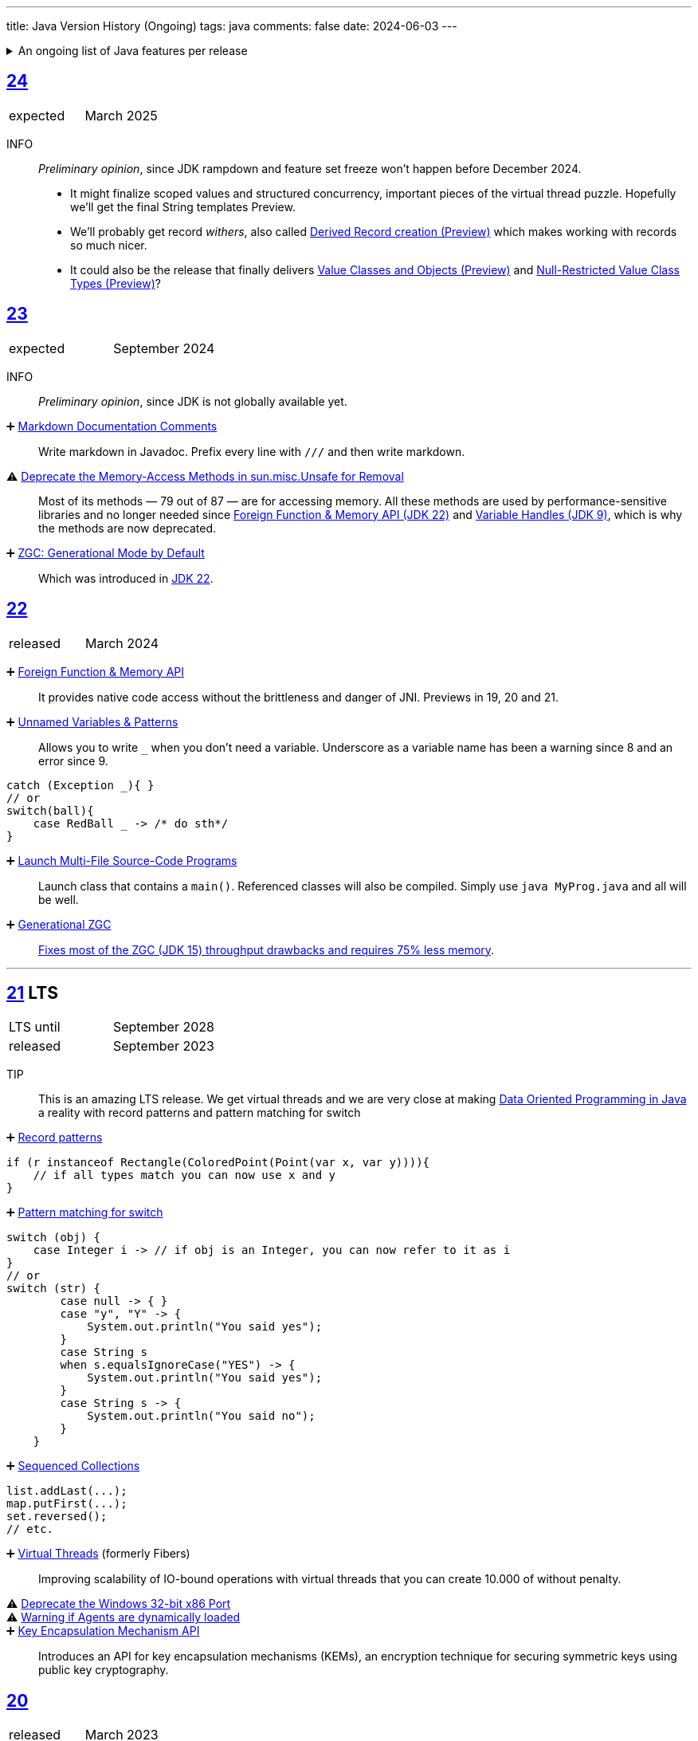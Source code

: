 ---
title: Java Version History (Ongoing)
tags: java
comments: false
date: 2024-06-03
---


.An ongoing list of Java features per release
[%collapsible]
====
Ever since Java switched to its six-month release cadence (link:https://openjdk.org/jeps/322[Time-Based Release Versioning]) it has become a bit harder to keep up with the features they have implemented.
//, especially the language updates that make it possible to write ever more concise Java code. See effective/concise Java for code examples that show how to write concise code
The following list tracks the stable (not incubating or in preview) feature changes I deemed most noteworthy.
The releases that Oracle will provide Long-Term Support (LTS) for are marked as such, based on the plan that link:https://www.oracle.com/java/technologies/java-se-support-roadmap.html[Oracle publishes]. This list does not cover all api changes and only seldom things outside of JEPs. Check the link:https://javaalmanac.io/[Java Almanac] to see api updates of the JDK. Use a current JDK to get all performance improvements that happen constantly.

The list is ongoing and will be updated with every new Java release.
A ➕ marks an added feature, a ⚠ marks a deprecation that will likely lead to a ❌ breaking change when the feature is removed.

The full Java version history can be found via link:https://openjdk.org/projects/jdk/[Open JDK], link:https://en.wikipedia.org/wiki/Java_version_history[at Wikipedia] or via the link:https://www.java.com/releases/[Java releases page].
Another website that tracks java features but also gives upgrading advice is link:https://whichjdk.com/[whichjdk.com].
====

[#jdk-24]
== link:https://openjdk.org/projects/jdk/24/[24]
[cols="1,>1"]
|===
| expected | March 2025
|===

INFO:: _Preliminary opinion_, since JDK rampdown and feature set freeze won't happen before December 2024.
* It might finalize scoped values and structured concurrency, important pieces of the virtual thread puzzle. Hopefully we'll get the final String templates Preview.
* We'll probably get record _withers_, also called link:https://openjdk.org/jeps/468[Derived Record creation (Preview)] which makes working with records so much nicer.
* It could also be the release that finally delivers link:https://openjdk.org/jeps/401[Value Classes and Objects (Preview)] and link:https://openjdk.org/jeps/8316779[Null-Restricted Value Class Types (Preview)]?

[#jdk-23]
== link:https://openjdk.org/projects/jdk/23/[23]
[cols="1,>1"]
|===
| expected | September 2024
|===

INFO:: _Preliminary opinion_, since JDK is not globally available yet.

➕ link:https://openjdk.org/jeps/467[Markdown Documentation Comments]::
Write markdown in Javadoc. Prefix every line with `///` and then write markdown.

⚠ link:https://openjdk.org/jeps/471[Deprecate the Memory-Access Methods in sun.misc.Unsafe for Removal]::
Most of its methods — 79 out of 87 — are for accessing memory. All these methods are used by performance-sensitive libraries and no longer needed since link:https://openjdk.org/jeps/454[Foreign Function & Memory API (JDK 22)] and link:https://openjdk.org/jeps/193[Variable Handles (JDK 9)], which is why the methods are now deprecated.

➕ link:https://openjdk.org/jeps/474[ZGC: Generational Mode by Default]:: Which was introduced in <<jdk-22, JDK 22>>.

[#jdk-22]
== link:https://openjdk.org/projects/jdk/22/[22]
[cols="1,>1"]
|===
| released | March 2024
|===

➕ link:https://openjdk.org/jeps/454[Foreign Function & Memory API]::
It provides native code access without the brittleness and danger of JNI. Previews in 19, 20 and 21.

➕ link:https://openjdk.org/jeps/456[Unnamed Variables & Patterns]::
Allows you to write `_` when you don't need a variable. Underscore as a variable name has been a warning since 8 and an error since 9.
[source,java]
----
catch (Exception _){ }
// or
switch(ball){
    case RedBall _ -> /* do sth*/
}
----

➕ link:https://openjdk.org/jeps/458[Launch Multi-File Source-Code Programs]::
Launch class that contains a `main()`. Referenced classes will also be compiled. Simply use `java MyProg.java` and all will be well.

➕ link:https://openjdk.org/jeps/439[Generational ZGC]::
link:https://youtu.be/YBGVK5JuSJ8?feature=shared&t=1588[Fixes most of the ZGC (JDK 15) throughput drawbacks and requires 75% less memory].



'''
[#jdk-21]
== link:https://openjdk.org/projects/jdk/21/[21] LTS
[cols="1,>1"]
|===
| LTS until | September 2028
| released | September 2023
|===

TIP::
This is an amazing LTS release. We get virtual threads and we are very close at making link:https://www.infoq.com/articles/data-oriented-programming-java/[Data Oriented Programming in Java] a reality with record patterns and pattern matching for switch

➕ link:https://openjdk.org/jeps/440[Record patterns]::
[source,java]
----
if (r instanceof Rectangle(ColoredPoint(Point(var x, var y)))){
    // if all types match you can now use x and y
}
----

➕ link:https://openjdk.org/jeps/441[Pattern matching for switch]::
[source,java]
----
switch (obj) {
    case Integer i -> // if obj is an Integer, you can now refer to it as i
}
// or
switch (str) {
        case null -> { }
        case "y", "Y" -> {
            System.out.println("You said yes");
        }
        case String s
        when s.equalsIgnoreCase("YES") -> {
            System.out.println("You said yes");
        }
        case String s -> {
            System.out.println("You said no");
        }
    }
----

➕ link:https://openjdk.org/jeps/431[Sequenced Collections]::
[source,java]
----
list.addLast(...);
map.putFirst(...);
set.reversed();
// etc.
----

➕ link:https://openjdk.org/jeps/444[Virtual Threads] (formerly Fibers)::
Improving scalability of IO-bound operations with virtual threads that you can create 10.000 of without penalty.

⚠ link:https://openjdk.org/jeps/449[Deprecate the Windows 32-bit x86 Port]::

⚠ link:https://openjdk.org/jeps/451[Warning if Agents are dynamically loaded]::

➕ link:https://openjdk.org/jeps/452[Key Encapsulation Mechanism API]::
Introduces an API for key encapsulation mechanisms (KEMs), an encryption technique for securing symmetric keys using public key cryptography.

[#jdk-20]
== link:https://openjdk.org/projects/jdk/20/[20]
[cols="1,>1"]
|===
| released | March 2023
|===

INFO:: Another huge release feature-wise but all features are either in preview or incubating.

[#jdk-19]
== link:https://openjdk.org/projects/jdk/19/[19]
[cols="1,>1"]
|===
| released | September 2022
|===

INFO:: Another huge release feature-wise but all features are either in preview or incubating.

[#jdk-18]
== link:https://openjdk.org/projects/jdk/18/[18]
[cols="1,>1"]
|===
| released | March 2022
|===

⚠ link:https://openjdk.org/jeps/400[UTF-8 by Default]::
Specify UTF-8 as the default charset of the standard Java APIs

➕ link:https://openjdk.org/jeps/408[Simple Web Server]::
Command-line tool to start a minimal web server that serves static files only.

➕ link:https://openjdk.org/jeps/416[Reimplement Core Reflection with Method Handles]::
Reimplements `java.lang.reflect.Method`, Constructor, and Field on top of `java.lang.invoke` method handles. Before up to three different internal mechanisms for reflective operations were used.


'''
[#jdk-17]
== link:https://openjdk.org/projects/jdk/17/[17] LTS
[cols="1,>1"]
|===
| LTS until | September 2026
| released | September 2021
|===

➕ link:https://openjdk.org/jeps/382[New macOS Rendering Pipeline]::
Create a new Swing Renderer based on Metal Api before Apple removes OpenGL Api.

➕ link:https://openjdk.org/jeps/391[macOS/AArch64 Port]::
Port for Apple Silicon

❌ link:https://openjdk.org/jeps/403[Strongly Encapsulate JDK Internals by Default]::
JDK internals can no longer be opened via command-line option (except `sun.misc.Unsafe` for which this is still possible).

❌ link:https://openjdk.org/jeps/407[Remove RMI Activation]::
Only RMI Activation is removed after deprecation in <<jdk-15, JDK 15>>.

➕ link:https://openjdk.java.net/jeps/409[Sealed Classes and interfaces]::
Enums on steroids. Create a class or interface for which you know *all* allowed subtypes. Combines great with `instanceof` (<<jdk-17, JDK 17>> or switch <<jdk-21, JDK 21>> pattern matching.
[source,java]
----
abstract sealed class Shape permits Circle, Rectangle /*... */ {
}
----

[#jdk-16]
== link:https://openjdk.org/projects/jdk/16/[16]
[cols="1,>1"]
|===
| released | March 2021
|===

➕ link:https://openjdk.java.net/jeps/394[Pattern Matching for instanceof]::
[source,java]
----
// the old way
if (obj instanceof String) {
    String s = (String) obj;    // grr...
}
// the new pattern-matching way
if (obj instanceof String s) {
    // Let pattern matching do the work!
}
----

➕ link:https://openjdk.java.net/jeps/395[Records]
Records are immutable carriers of data. Automatically implements data-driven methods such as equals and accessors.
[source,java]
----
record Point(int x, int y) { }
----

➕ Stream toList Shortcut::
[source,java]
----
stream.toList();
// careful, the returned List is unmodifiable
----

[#jdk-15]
== link:https://openjdk.org/projects/jdk/15/[15]
[cols="1,>1"]
|===
| released | September 2020
|===

❌ link:https://openjdk.org/jeps/372[Remove Nashorn JavaScript Engine]:: Deprecated since <<jdk-11, JDK 11>>.

➕ link:https://openjdk.org/jeps/378[Text Blocks]::
(multi-line string literals)
[source,java]
----
String html = """
              <html>
                  <body>
                      <p>Hello, world</p>
                  </body>
              </html>
              """;
----

➕ link:https://openjdk.org/jeps/377[ZGC: A Scalable Low-Latency Garbage Collector]::
Cost of near-pauseless operation is a ~2% throughput reduction, and it uses more memory. G1 remains default garbage collector though.

[#jdk-14]
== link:https://openjdk.org/projects/jdk/14/[14]
[cols="1,>1"]
|===
| released | March 2020
|===

➕ link:https://openjdk.org/jeps/349[JFR Event Streaming]::
Expose JDK Flight Recorder data for continuous monitoring.

➕ link:https://openjdk.java.net/jeps/358[Helpful Nullpointer exceptions]::
Thrown exceptions now pinpoint what caused the nullpointer, not just filename and line number.

➕ link:https://openjdk.org/jeps/361[Switch Expressions]::
[source,java]
----
return switch (day) {
    case MONDAY, FRIDAY, SUNDAY -> System.out.println(6);
    case TUESDAY                -> System.out.println(7);
    case THURSDAY, SATURDAY     -> System.out.println(8);
    case WEDNESDAY              -> System.out.println(9);
}
----

[#jdk-13]
== link:https://openjdk.org/projects/jdk/13/[13]
[cols="1,>1"]
|===
| released | September 2019
|===

INFO::
Smaller Release

[#jdk-12]
== link:https://openjdk.org/projects/jdk/12/[12]
[.text-right]
released March 2019

INFO::
Smaller Release

'''
[#jdk-11]
== link:https://openjdk.org/projects/jdk/11/[11] LTS
[cols="1,>1"]
|===
| LTS until | September 2023
| released | September 2018
|===

➕ link:https://openjdk.org/jeps/321[Http Client]::

➕ link:https://openjdk.org/jeps/330[Launch Single-File Source-Code Programs]::
Enhance the java launcher to run a program supplied as a single file of Java source code, including usage from within a script by means of "shebang" files and related techniques.

❌ JavaFx::
JavaFx was never part of Java SE but Oracle bundled it with their JDKs since 8. Now they've unbundled it and passed the torch to the link:https://openjfx.io/[OpenJFX project]

[#jdk-10]
== link:https://openjdk.org/projects/jdk/10/[10]
[cols="1,>1"]
|===
| released | March 2018
|===

➕ link:https://openjdk.org/jeps/286[Local-Variable Type Inference]::
[source,java]
----
// now possible
var num = 42;
var user = new User("John");
----

➕ link:https://www.docker.com/blog/improved-docker-container-integration-with-java-10/[Recognizes constraints set by container control groups (cgroup)]::
Before Java didn’t recognize that it was running in a container and used the maximum available resources, not the one for the cgroup. Was also backported to <<jdk-8, JDK 8>>.

➕ Optional API Additions::
[source,java]
----
optional.orElseThrow(); // clearer version of `optional.get()`
// Also allows us to specify the exception being thrown.
----

[#jdk-9]
== link:https://openjdk.org/projects/jdk9/[9]
[cols="1,>1"]
|===
| released | September 2017
|===

➕ link:https://openjdk.org/jeps/200[Modularized JDK]::
Project Jigsaw

➕ link:https://openjdk.org/jeps/261[Module System]::
Create a module (a jar that only exposes a defined set of types, not all of them) by adding `module-info.java` at the root:
[source]
----
module my.module { // name the module
    requires transitive other.module.name; // what modules it requires

    exports my.module.myapi; // what api to expose
}
----

➕ link:https://openjdk.org/jeps/222[JShell]::
Read-Eval-Print Loop

➕ link:https://openjdk.org/jeps/248[G1 is the Default Garbage Collector]::
The premise is that limiting GC pause times is, in general, more important than maximizing throughput. The previous GC, Parallel GC, was throughput-oriented.

➕ link:https://openjdk.org/jeps/260[Encapsulate Most Internal APIs]::
Things such as `sun.misc.Unsafe` are not encapsulated for now.

➕ link:https://openjdk.org/jeps/266[Interfaces supporting Reactive Streams]::
For interoperability across a number of async systems running on JVMs.

➕ Private Methods in Interfaces::
Can be called from default methods.

➕ link:https://openjdk.org/jeps/269[Convenience Factory Methods for Collections]::
[source, java]
----
Set.of(a, b, c);
List.of(a, b, c)
Map.ofEntries(entry(k1, v1), entry(k2, v2));
----

➕ Optional API Additions::
[source, java]
----
optional.or(() -> Optional.of("default"));
optional.ifPresentOrElse(it -> doSth(it), ::otherwise);
optional.stream();
----

'''
[#jdk-8]
== link:https://openjdk.java.net/projects/jdk8/features[8] LTS
[cols="1,>1"]
|===
| LTS until | March 2022
| released | March 2014
|===

➕ link:https://openjdk.org/projects/jdk8/features#126[Lambda-Expressions]::
Project Lambda

➕ Default Methods for Interfaces::

➕ link:https://openjdk.org/projects/jdk8/features#174[Nashorn JavaScript Engine]::
Supersedes Rhino JavaScript Engine

➕ link:https://openjdk.org/projects/jdk8/features#153[Launch JavaFX Applications]::
Only added to Oracle JDK.

➕ link:https://openjdk.org/projects/jdk8/features#150[Date & Time API]::
New `java.time`, inspired by link:https://www.joda.org/joda-time/index.html[Joda-Time]. Supersedes `java.util.Date` and `java.util.Calendar`.

➕ link:https://openjdk.org/projects/jdk8/features#107[Bulk Data Operations for Collections]::
Adds streams to java:
[source, java]
----
list.stream()
    .filter(it -> it > 0)
    .map(it -> "it")
    .collect(Collectors.toList());
----
➕ `Optional<T>`::
[source, java]
----
Optional.of(name);
Optional.ofNullable(name);

opt.orElse("john").ifPresent(name -> println(name));
----


[#jdk-7]
== link:https://openjdk.org/projects/jdk7/features/[7]
[cols="1,>1"]
|===
| released |  July 2011
|===

➕ link:https://openjdk.org/projects/jdk7/features/#f618[Strings in switch statements]::
➕ link:https://openjdk.org/projects/jdk7/features/#f618[try-with-resources statements]::
➕ link:https://openjdk.org/projects/jdk7/features/#f618[Improved type inference for generic instance creation ("diamond")]::
➕ link:https://openjdk.org/projects/jdk7/features/#f618[Improved exception handling (multi-catch)]::

[#jdk-6]
== 6
[cols="1,>1"]
|===
| released | 2006
|===

➕ Rhino JavaScript Engine::
➕ Dramatic performance improvements::

[#jdk-5]
== 5
[cols="1,>1"]
|===
| released | 2004
|===

➕ Generics::
➕ Autoboxing::
➕ Enumerations::
➕ Varargs::
➕ `for each`::
➕ `java.util.concurrent`::
ConcurrentHasMap etc.

[#jdk-1-4]
== 1.4
[cols="1,>1"]
|===
| released | 2002
|===

➕ `assert` Keyword::
➕ `java.util.regex`::
➕ `java.nio`::
Non-Blocking I/O

[#jdk-1-3]
== 1.3
[cols="1,>1"]
|===
| released | 2000
|===

➕ HotSpot JVM::
➕ Last Release for Microsoft Windows 95 :) ::

[#jdk-1-2]
== 1.2
[cols="1,>1"]
|===
| released | 1998
|===

➕ Swing::
➕ JIT-Compiler::
➕ Collections-Framework::
➕ Modify Objects via Reflection::

[#jdk-1-1]
== 1.1
[cols="1,>1"]
|===
| released | 1997
|===

➕ +inner classes::
➕ RMI::
➕ Serialization::
➕ Reflection::

[#jdk-1-0]
== 1
[cols="1,>1"]
|===
| released | 1996
|===

INFO::
Initial release
